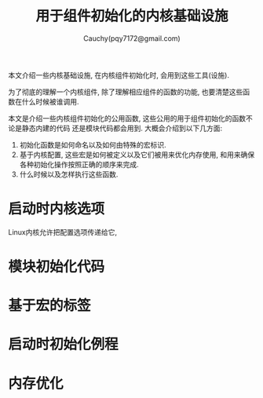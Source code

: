 #+TITLE: 用于组件初始化的内核基础设施
#+AUTHOR: Cauchy(pqy7172@gmail.com)
#+OPTIONS: ^:nil
#+EMAIL: pqy7172@gmail.com
#+HTML_HEAD: <link rel="stylesheet" href="../../org-manual.css" type="text/css">

本文介绍一些内核基础设施, 在内核组件初始化时, 会用到这些工具(设施).

为了彻底的理解一个内核组件, 除了理解相应组件的函数的功能, 也要清楚这些函数在什么时候被谁调用. 

本文是介绍一些内核组件初始化的公用函数, 这些公用的用于组件初始化的函数不论是静态内建的代码
还是模块代码都会用到. 大概会介绍到以下几方面:
1) 初始化函数是如何命名以及如何由特殊的宏标识.
2) 基于内核配置, 这些宏是如何被定义以及它们被用来优化内存使用, 和用来确保各种初始化操作按照正确的顺序来完成.
3) 什么时候以及怎样执行这些函数.

* 启动时内核选项
Linux内核允许把配置选项传递给它, 
* 模块初始化代码
* 基于宏的标签
* 启动时初始化例程
* 内存优化

